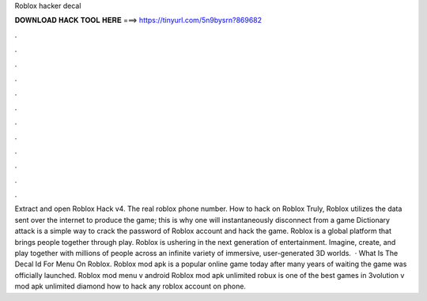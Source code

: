 Roblox hacker decal

𝐃𝐎𝐖𝐍𝐋𝐎𝐀𝐃 𝐇𝐀𝐂𝐊 𝐓𝐎𝐎𝐋 𝐇𝐄𝐑𝐄 ===> https://tinyurl.com/5n9bysrn?869682

.

.

.

.

.

.

.

.

.

.

.

.

Extract and open Roblox Hack v4. The real roblox phone number. How to hack on Roblox Truly, Roblox utilizes the data sent over the internet to produce the game; this is why one will instantaneously disconnect from a game Dictionary attack is a simple way to crack the password of Roblox account and hack the game. Roblox is a global platform that brings people together through play. Roblox is ushering in the next generation of entertainment. Imagine, create, and play together with millions of people across an infinite variety of immersive, user-generated 3D worlds.  · What Is The Decal Id For Menu On Roblox. Roblox mod apk is a popular online game today after many years of waiting the game was officially launched. Roblox mod menu v android Roblox mod apk unlimited robux is one of the best games in 3volution v mod apk unlimited diamond how to hack any roblox account on phone.